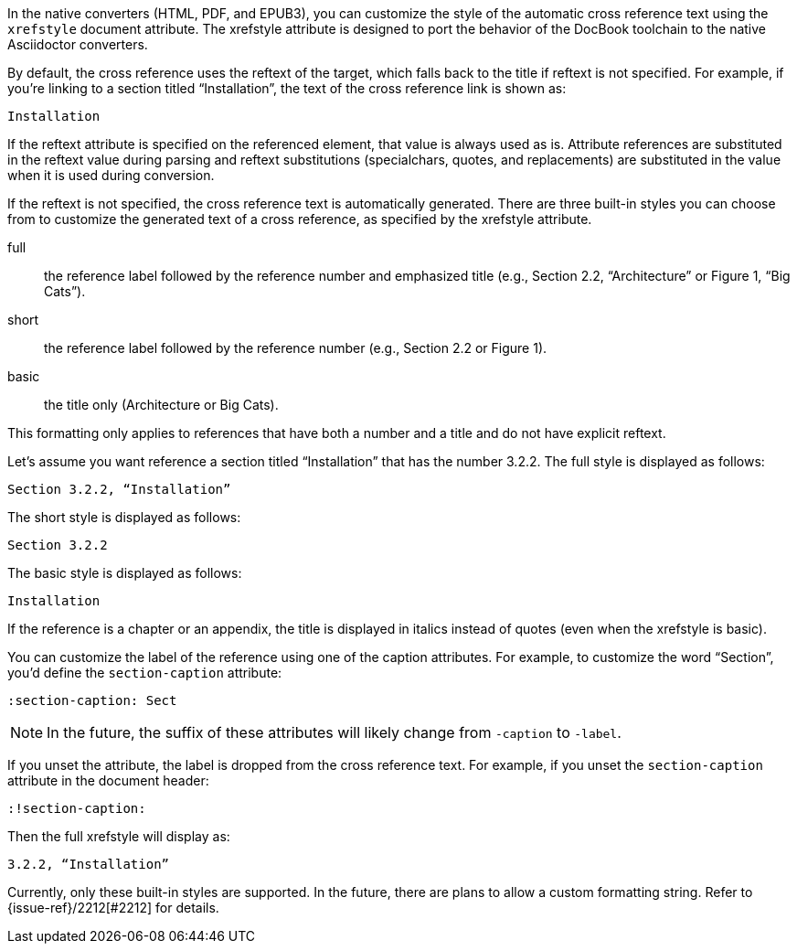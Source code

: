 ////
Included in:

- user-manual: Customizing the Cross Reference
////

In the native converters (HTML, PDF, and EPUB3), you can customize the style of the automatic cross reference text using the `xrefstyle` document attribute.
The xrefstyle attribute is designed to port the behavior of the DocBook toolchain to the native Asciidoctor converters.

By default, the cross reference uses the reftext of the target, which falls back to the title if reftext is not specified.
For example, if you're linking to a section titled “Installation”, the text of the cross reference link is shown as:

....
Installation
....

If the reftext attribute is specified on the referenced element, that value is always used as is.
Attribute references are substituted in the reftext value during parsing and reftext substitutions (specialchars, quotes, and replacements) are substituted in the value when it is used during conversion.

If the reftext is not specified, the cross reference text is automatically generated.
There are three built-in styles you can choose from to customize the generated text of a cross reference, as specified by the xrefstyle attribute.

full:: the reference label followed by the reference number and emphasized title (e.g., Section 2.2, “Architecture” or Figure 1, “Big Cats”).
short:: the reference label followed by the reference number (e.g., Section 2.2 or Figure 1).
basic:: the title only (Architecture or Big Cats).

This formatting only applies to references that have both a number and a title and do not have explicit reftext.

Let's assume you want reference a section titled “Installation” that has the number 3.2.2.
The full style is displayed as follows:

....
Section 3.2.2, “Installation”
....

The short style is displayed as follows:

....
Section 3.2.2
....

The basic style is displayed as follows:

....
Installation
....

If the reference is a chapter or an appendix, the title is displayed in italics instead of quotes (even when the xrefstyle is basic).

You can customize the label of the reference using one of the caption attributes.
For example, to customize the word “Section”, you'd define the `section-caption` attribute:

[source,asciidoc]
----
:section-caption: Sect
----

NOTE: In the future, the suffix of these attributes will likely change from `-caption` to `-label`.

If you unset the attribute, the label is dropped from the cross reference text.
For example, if you unset the `section-caption` attribute in the document header:

[source,asciidoc]
----
:!section-caption:
----

Then the full xrefstyle will display as:

....
3.2.2, “Installation”
....

Currently, only these built-in styles are supported.
In the future, there are plans to allow a custom formatting string.
Refer to {issue-ref}/2212[#2212] for details.
